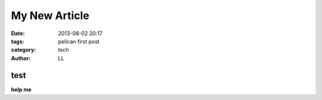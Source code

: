 My New Article
#################
:date: 2013-08-02 20:17
:tags: pelican first post
:category: tech
:author: LL


test
--------
**help me**
